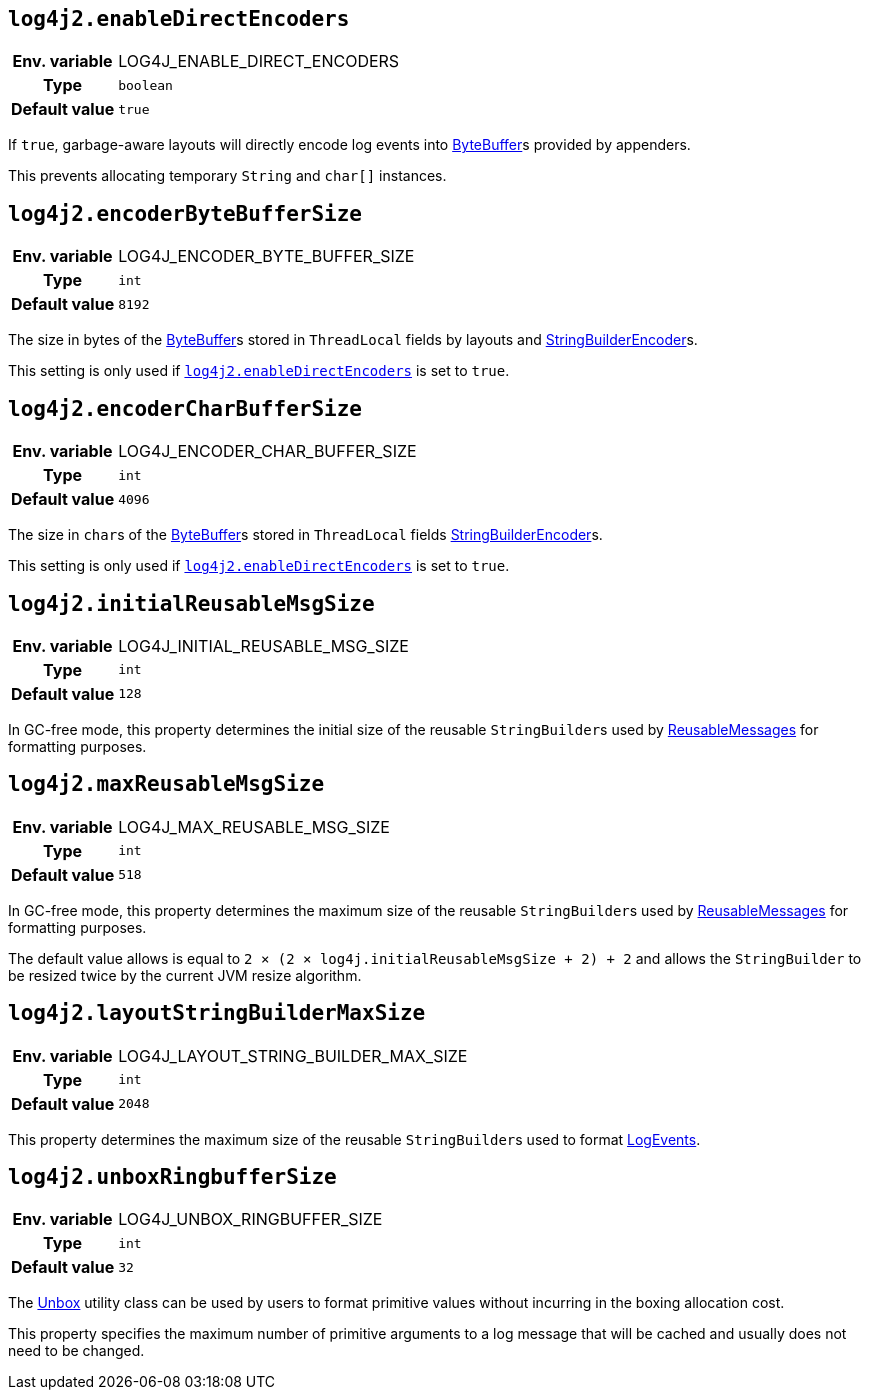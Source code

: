 ////
    Licensed to the Apache Software Foundation (ASF) under one or more
    contributor license agreements.  See the NOTICE file distributed with
    this work for additional information regarding copyright ownership.
    The ASF licenses this file to You under the Apache License, Version 2.0
    (the "License"); you may not use this file except in compliance with
    the License.  You may obtain a copy of the License at

         http://www.apache.org/licenses/LICENSE-2.0

    Unless required by applicable law or agreed to in writing, software
    distributed under the License is distributed on an "AS IS" BASIS,
    WITHOUT WARRANTIES OR CONDITIONS OF ANY KIND, either express or implied.
    See the License for the specific language governing permissions and
    limitations under the License.
////
[id=log4j2.enableDirectEncoders]
== `log4j2.enableDirectEncoders`

[cols="1h,5"]
|===
| Env. variable | LOG4J_ENABLE_DIRECT_ENCODERS
| Type          | `boolean`
| Default value | `true`
|===

If `true`, garbage-aware layouts will directly encode log events into https://docs.oracle.com/javase/8/docs/api/java/nio/ByteBuffer.html[ByteBuffer]s provided by appenders.

This prevents allocating temporary `String` and `char[]` instances.

[id=log4j2.encoderByteBufferSize]
== `log4j2.encoderByteBufferSize`

[cols="1h,5"]
|===
| Env. variable | LOG4J_ENCODER_BYTE_BUFFER_SIZE
| Type          | `int`
| Default value | `8192`
|===

The size in bytes of the link:../https://docs.oracle.com/javase/8/docs/api/java/nio/ByteBuffer.html[ByteBuffer]s stored in `ThreadLocal` fields by layouts and link:../javadoc/log4j-core/org/apache/logging/log4j/core/layout/StringBuilderEncoder[StringBuilderEncoder]s.

This setting is only used if <<log4j2.enableDirectEncoders>> is set to `true`.

[id=log4j2.encoderCharBufferSize]
== `log4j2.encoderCharBufferSize`

[cols="1h,5"]
|===
| Env. variable | LOG4J_ENCODER_CHAR_BUFFER_SIZE
| Type          | `int`
| Default value | `4096`
|===

The size in ``char``s of the link:../https://docs.oracle.com/javase/8/docs/api/java/nio/ByteBuffer.html[ByteBuffer]s stored in `ThreadLocal` fields link:../javadoc/log4j-core/org/apache/logging/log4j/core/layout/StringBuilderEncoder[StringBuilderEncoder]s.

This setting is only used if <<log4j2.enableDirectEncoders>> is set to `true`.

[id=log4j2.initialReusableMsgSize]
== `log4j2.initialReusableMsgSize`

[cols="1h,5"]
|===
| Env. variable | LOG4J_INITIAL_REUSABLE_MSG_SIZE
| Type          | `int`
| Default value | `128`
|===

In GC-free mode, this property determines the initial size of the reusable ``StringBuilder``s used by link:../javadoc/log4j-api/org/apache/logging/log4j/message/ReusableMessage[ReusableMessages] for formatting purposes.

[id=log4j2.maxReusableMsgSize]
== `log4j2.maxReusableMsgSize`

[cols="1h,5"]
|===
| Env. variable | LOG4J_MAX_REUSABLE_MSG_SIZE
| Type          | `int`
| Default value | `518`
|===

In GC-free mode, this property determines the maximum size of the reusable ``StringBuilder``s used by link:../javadoc/log4j-api/org/apache/logging/log4j/message/ReusableMessage[ReusableMessages] for formatting purposes.

The default value allows is equal to `2 &times; (2 &times; log4j.initialReusableMsgSize + 2) + 2` and allows the
``StringBuilder`` to be resized twice by the current JVM resize algorithm.

[id=log4j2.layoutStringBuilderMaxSize]
== `log4j2.layoutStringBuilderMaxSize`

[cols="1h,5"]
|===
| Env. variable | LOG4J_LAYOUT_STRING_BUILDER_MAX_SIZE
| Type          | `int`
| Default value | `2048`
|===

This property determines the maximum size of the reusable ``StringBuilder``s used to format link:../javadoc/log4j-core/org/apache/logging/log4j/core/LogEvent[LogEvents].

[id=log4j2.unboxRingbufferSize]
== `log4j2.unboxRingbufferSize`

[cols="1h,5"]
|===
| Env. variable | LOG4J_UNBOX_RINGBUFFER_SIZE
| Type          | `int`
| Default value | `32`
|===

The link:../javadoc/log4j-api/org/apache/logging/log4j/util/Unbox[Unbox] utility class can be used by users to format primitive values without incurring in the boxing allocation cost.

This property specifies the maximum number of primitive arguments to a log message that will be cached and usually does not need to be changed.